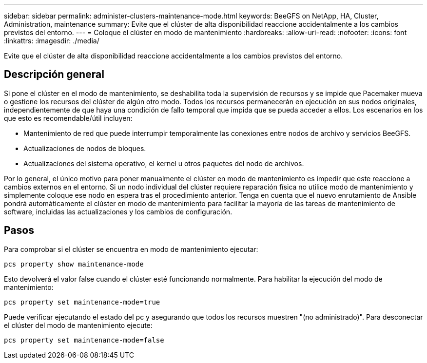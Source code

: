 ---
sidebar: sidebar 
permalink: administer-clusters-maintenance-mode.html 
keywords: BeeGFS on NetApp, HA, Cluster, Administration, maintenance 
summary: Evite que el clúster de alta disponibilidad reaccione accidentalmente a los cambios previstos del entorno. 
---
= Coloque el clúster en modo de mantenimiento
:hardbreaks:
:allow-uri-read: 
:nofooter: 
:icons: font
:linkattrs: 
:imagesdir: ./media/


[role="lead"]
Evite que el clúster de alta disponibilidad reaccione accidentalmente a los cambios previstos del entorno.



== Descripción general

Si pone el clúster en el modo de mantenimiento, se deshabilita toda la supervisión de recursos y se impide que Pacemaker mueva o gestione los recursos del clúster de algún otro modo. Todos los recursos permanecerán en ejecución en sus nodos originales, independientemente de que haya una condición de fallo temporal que impida que se pueda acceder a ellos. Los escenarios en los que esto es recomendable/útil incluyen:

* Mantenimiento de red que puede interrumpir temporalmente las conexiones entre nodos de archivo y servicios BeeGFS.
* Actualizaciones de nodos de bloques.
* Actualizaciones del sistema operativo, el kernel u otros paquetes del nodo de archivos.


Por lo general, el único motivo para poner manualmente el clúster en modo de mantenimiento es impedir que este reaccione a cambios externos en el entorno. Si un nodo individual del clúster requiere reparación física no utilice modo de mantenimiento y simplemente coloque ese nodo en espera tras el procedimiento anterior. Tenga en cuenta que el nuevo enrutamiento de Ansible pondrá automáticamente el clúster en modo de mantenimiento para facilitar la mayoría de las tareas de mantenimiento de software, incluidas las actualizaciones y los cambios de configuración.



== Pasos

Para comprobar si el clúster se encuentra en modo de mantenimiento ejecutar:

[source, console]
----
pcs property show maintenance-mode
----
Esto devolverá el valor false cuando el clúster esté funcionando normalmente. Para habilitar la ejecución del modo de mantenimiento:

[source, console]
----
pcs property set maintenance-mode=true
----
Puede verificar ejecutando el estado del pc y asegurando que todos los recursos muestren "(no administrado)". Para desconectar el clúster del modo de mantenimiento ejecute:

[source, console]
----
pcs property set maintenance-mode=false
----